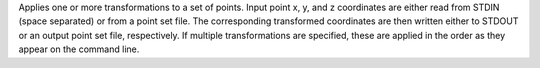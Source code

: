 .. Auto-generated by help-rst from "mirtk transform-points -h" output


Applies one or more transformations to a set of points. Input point
x, y, and z coordinates are either read from STDIN (space separated) or from a
point set file. The corresponding transformed coordinates are then written
either to STDOUT or an output point set file, respectively. If multiple
transformations are specified, these are applied in the order as they appear
on the command line.
